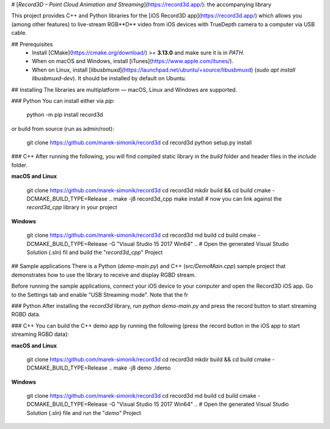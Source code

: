 # [*Record3D – Point Cloud Animation and Streaming*](https://record3d.app/): the accompanying library 

This project provides C++ and Python libraries for the [iOS Record3D app](https://record3d.app/) which allows you (among other features) to 
live-stream RGB**D** video from iOS devices with TrueDepth camera to a computer via USB cable.

## Prerequisites
  - Install [CMake](https://cmake.org/download/) >= **3.13.0** and make sure it is in `PATH`.
  - When on macOS and Windows, install [iTunes](https://www.apple.com/itunes/).
  - When on Linux, install [`libusbmuxd`](https://launchpad.net/ubuntu/+source/libusbmuxd) (`sudo apt install libusbmuxd-dev`). It should be installed by default on Ubuntu.

## Installing
The libraries are multiplatform — macOS, Linux and Windows are supported.

### Python
You can install either via `pip`:

    python -m pip install record3d

or build from source (run as admin/root):

    git clone https://github.com/marek-simonik/record3d
    cd record3d
    python setup.py install

### C++
After running the following, you will find compiled static library in the `build` folder and header files in the `include` folder.

**macOS and Linux**

    git clone https://github.com/marek-simonik/record3d
    cd record3d
    mkdir build && cd build
    cmake -DCMAKE_BUILD_TYPE=Release ..
    make -j8 record3d_cpp
    make install
    # now you can link against the `record3d_cpp` library in your project

**Windows**

    git clone https://github.com/marek-simonik/record3d
    cd record3d
    md build
    cd build
    cmake -DCMAKE_BUILD_TYPE=Release -G "Visual Studio 15 2017 Win64" ..
    # Open the generated Visual Studio Solution (.sln) fil and build the "`record3d_cpp`" Project

## Sample applications
There is a Python (`demo-main.py`) and C++ (`src/DemoMain.cpp`) sample project that demonstrates how to use the library to receive and display RGBD stream.

Before running the sample applications, connect your iOS device to your computer and open the Record3D iOS app. Go to the Settings tab and enable "USB Streaming mode". Note that the fr

### Python
After installing the `record3d` library, run `python demo-main.py` and press the record button to start streaming RGBD data.

### C++
You can build the C++ demo app by running the following (press the record button in the iOS app to start streaming RGBD data):

**macOS and Linux**

    git clone https://github.com/marek-simonik/record3d
    cd record3d
    mkdir build && cd build
    cmake -DCMAKE_BUILD_TYPE=Release ..
    make -j8 demo
    ./demo

**Windows**

    git clone https://github.com/marek-simonik/record3d
    cd record3d
    md build
    cd build
    cmake -DCMAKE_BUILD_TYPE=Release -G "Visual Studio 15 2017 Win64" ..
    # Open the generated Visual Studio Solution (.sln) file and run the "`demo`" Project

